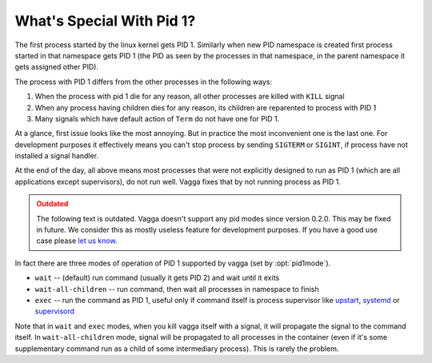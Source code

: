 .. _pid1mode:

==========================
What's Special With Pid 1?
==========================


The first process started by the linux kernel gets PID 1. Similarly when new
PID namespace is created first process started in that namespace gets PID 1
(the PID as seen by the processes in that namespace, in the parent namespace it
gets assigned other PID).

The process with PID 1 differs from the other processes in the following ways:

1. When the process with pid 1 die for any reason, all other processes are
   killed with ``KILL`` signal
2. When any process having children dies for any reason, its children are
   reparented to process with PID 1
3. Many signals which have default action of ``Term`` do not have one for PID 1.

At a glance, first issue looks like the most annoying. But in practice
the most inconvenient one is the last one. For development purposes it
effectively means you can't stop process by sending ``SIGTERM`` or ``SIGINT``,
if process have not installed a signal handler.

At the end of the day, all above means most processes that were not explicitly
designed to run as PID 1 (which are all applications except supervisors), do
not run well. Vagga fixes that by not running process as PID 1.

.. admonition:: Outdated
   :class: admonition danger

   The following text is outdated. Vagga doesn't support any pid modes since
   version 0.2.0. This may be fixed in future. We consider this as mostly
   useless feature for development purposes. If you have a good use case please
   `let us know <https://github.com/tailhook/vagga/issues/86>`_.

In fact there are three modes of operation of PID 1 supported by vagga (set by
:opt:`pid1mode`).

* ``wait`` -- (default) run command (usually it gets PID 2) and wait until it
  exits
* ``wait-all-children`` -- run command, then wait all processes in namespace to
  finish
* ``exec`` -- run the command as PID 1, useful only if command itself is
  process supervisor like upstart_, systemd_ or supervisord_

Note that in ``wait`` and ``exec`` modes, when you kill vagga itself with a
signal, it will propagate the signal to the command itself. In
``wait-all-children`` mode, signal will be propagated to all processes in the
container (even if it's some supplementary command run as a child of some
intermediary process). This is rarely the problem.


.. _upstart: http://upstart.ubuntu.com
.. _systemd: http://www.freedesktop.org/wiki/Software/systemd/
.. _supervisord: http://supervisord.org
